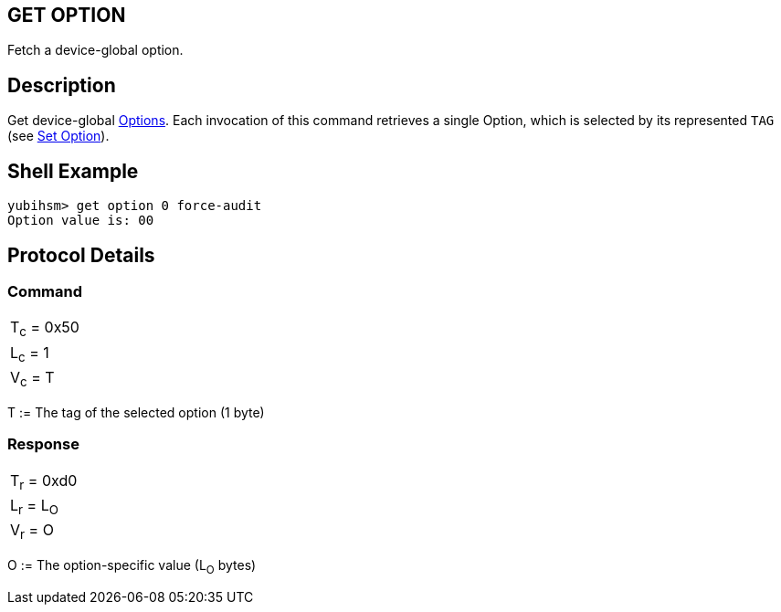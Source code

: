 == GET OPTION

Fetch a device-global option.

== Description

Get device-global link:../Concepts/Options.adoc[Options]. Each invocation of this command retrieves a single
Option, which is selected by its represented `TAG` (see link:Set_Option.adoc[Set Option]).

== Shell Example

  yubihsm> get option 0 force-audit
  Option value is: 00

== Protocol Details

=== Command

|============
|T~c~ = 0x50
|L~c~ = 1
|V~c~ = T
|============

T := The tag of the selected option (1 byte)

=== Response

|===========
|T~r~ = 0xd0
|L~r~ = L~O~
|V~r~ = O
|===========

O := The option-specific value (L~O~ bytes)
